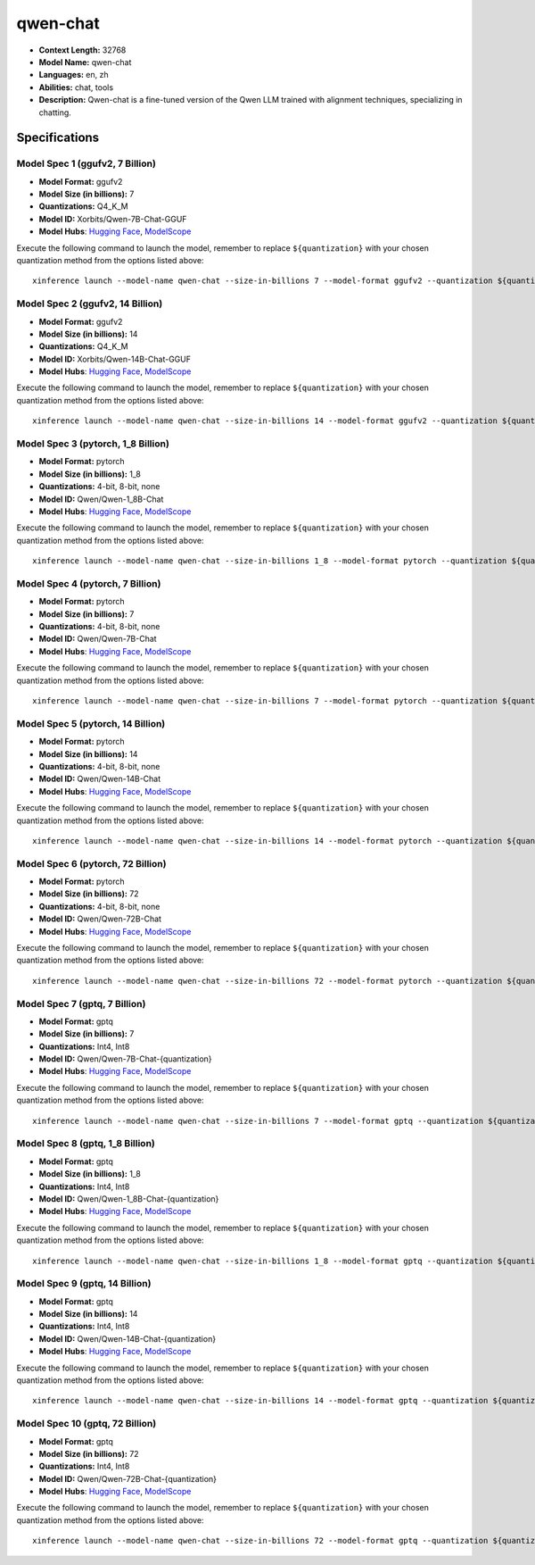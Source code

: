 .. _models_llm_qwen-chat:

========================================
qwen-chat
========================================

- **Context Length:** 32768
- **Model Name:** qwen-chat
- **Languages:** en, zh
- **Abilities:** chat, tools
- **Description:** Qwen-chat is a fine-tuned version of the Qwen LLM trained with alignment techniques, specializing in chatting.

Specifications
^^^^^^^^^^^^^^


Model Spec 1 (ggufv2, 7 Billion)
++++++++++++++++++++++++++++++++++++++++

- **Model Format:** ggufv2
- **Model Size (in billions):** 7
- **Quantizations:** Q4_K_M
- **Model ID:** Xorbits/Qwen-7B-Chat-GGUF
- **Model Hubs**:  `Hugging Face <https://huggingface.co/Xorbits/Qwen-7B-Chat-GGUF>`_, `ModelScope <https://modelscope.cn/models/Xorbits/Qwen-7B-Chat-GGUF>`_

Execute the following command to launch the model, remember to replace ``${quantization}`` with your
chosen quantization method from the options listed above::

   xinference launch --model-name qwen-chat --size-in-billions 7 --model-format ggufv2 --quantization ${quantization}


Model Spec 2 (ggufv2, 14 Billion)
++++++++++++++++++++++++++++++++++++++++

- **Model Format:** ggufv2
- **Model Size (in billions):** 14
- **Quantizations:** Q4_K_M
- **Model ID:** Xorbits/Qwen-14B-Chat-GGUF
- **Model Hubs**:  `Hugging Face <https://huggingface.co/Xorbits/Qwen-14B-Chat-GGUF>`_, `ModelScope <https://modelscope.cn/models/Xorbits/Qwen-14B-Chat-GGUF>`_

Execute the following command to launch the model, remember to replace ``${quantization}`` with your
chosen quantization method from the options listed above::

   xinference launch --model-name qwen-chat --size-in-billions 14 --model-format ggufv2 --quantization ${quantization}


Model Spec 3 (pytorch, 1_8 Billion)
++++++++++++++++++++++++++++++++++++++++

- **Model Format:** pytorch
- **Model Size (in billions):** 1_8
- **Quantizations:** 4-bit, 8-bit, none
- **Model ID:** Qwen/Qwen-1_8B-Chat
- **Model Hubs**:  `Hugging Face <https://huggingface.co/Qwen/Qwen-1_8B-Chat>`_, `ModelScope <https://modelscope.cn/models/qwen/Qwen-1_8B-Chat>`_

Execute the following command to launch the model, remember to replace ``${quantization}`` with your
chosen quantization method from the options listed above::

   xinference launch --model-name qwen-chat --size-in-billions 1_8 --model-format pytorch --quantization ${quantization}


Model Spec 4 (pytorch, 7 Billion)
++++++++++++++++++++++++++++++++++++++++

- **Model Format:** pytorch
- **Model Size (in billions):** 7
- **Quantizations:** 4-bit, 8-bit, none
- **Model ID:** Qwen/Qwen-7B-Chat
- **Model Hubs**:  `Hugging Face <https://huggingface.co/Qwen/Qwen-7B-Chat>`_, `ModelScope <https://modelscope.cn/models/qwen/Qwen-7B-Chat>`_

Execute the following command to launch the model, remember to replace ``${quantization}`` with your
chosen quantization method from the options listed above::

   xinference launch --model-name qwen-chat --size-in-billions 7 --model-format pytorch --quantization ${quantization}


Model Spec 5 (pytorch, 14 Billion)
++++++++++++++++++++++++++++++++++++++++

- **Model Format:** pytorch
- **Model Size (in billions):** 14
- **Quantizations:** 4-bit, 8-bit, none
- **Model ID:** Qwen/Qwen-14B-Chat
- **Model Hubs**:  `Hugging Face <https://huggingface.co/Qwen/Qwen-14B-Chat>`_, `ModelScope <https://modelscope.cn/models/qwen/Qwen-14B-Chat>`_

Execute the following command to launch the model, remember to replace ``${quantization}`` with your
chosen quantization method from the options listed above::

   xinference launch --model-name qwen-chat --size-in-billions 14 --model-format pytorch --quantization ${quantization}


Model Spec 6 (pytorch, 72 Billion)
++++++++++++++++++++++++++++++++++++++++

- **Model Format:** pytorch
- **Model Size (in billions):** 72
- **Quantizations:** 4-bit, 8-bit, none
- **Model ID:** Qwen/Qwen-72B-Chat
- **Model Hubs**:  `Hugging Face <https://huggingface.co/Qwen/Qwen-72B-Chat>`_, `ModelScope <https://modelscope.cn/models/qwen/Qwen-72B-Chat>`_

Execute the following command to launch the model, remember to replace ``${quantization}`` with your
chosen quantization method from the options listed above::

   xinference launch --model-name qwen-chat --size-in-billions 72 --model-format pytorch --quantization ${quantization}


Model Spec 7 (gptq, 7 Billion)
++++++++++++++++++++++++++++++++++++++++

- **Model Format:** gptq
- **Model Size (in billions):** 7
- **Quantizations:** Int4, Int8
- **Model ID:** Qwen/Qwen-7B-Chat-{quantization}
- **Model Hubs**:  `Hugging Face <https://huggingface.co/Qwen/Qwen-7B-Chat-{quantization}>`_, `ModelScope <https://modelscope.cn/models/qwen/Qwen-7B-Chat-{quantization}>`_

Execute the following command to launch the model, remember to replace ``${quantization}`` with your
chosen quantization method from the options listed above::

   xinference launch --model-name qwen-chat --size-in-billions 7 --model-format gptq --quantization ${quantization}


Model Spec 8 (gptq, 1_8 Billion)
++++++++++++++++++++++++++++++++++++++++

- **Model Format:** gptq
- **Model Size (in billions):** 1_8
- **Quantizations:** Int4, Int8
- **Model ID:** Qwen/Qwen-1_8B-Chat-{quantization}
- **Model Hubs**:  `Hugging Face <https://huggingface.co/Qwen/Qwen-1_8B-Chat-{quantization}>`_, `ModelScope <https://modelscope.cn/models/qwen/Qwen-1_8B-Chat-{quantization}>`_

Execute the following command to launch the model, remember to replace ``${quantization}`` with your
chosen quantization method from the options listed above::

   xinference launch --model-name qwen-chat --size-in-billions 1_8 --model-format gptq --quantization ${quantization}


Model Spec 9 (gptq, 14 Billion)
++++++++++++++++++++++++++++++++++++++++

- **Model Format:** gptq
- **Model Size (in billions):** 14
- **Quantizations:** Int4, Int8
- **Model ID:** Qwen/Qwen-14B-Chat-{quantization}
- **Model Hubs**:  `Hugging Face <https://huggingface.co/Qwen/Qwen-14B-Chat-{quantization}>`_, `ModelScope <https://modelscope.cn/models/qwen/Qwen-14B-Chat-{quantization}>`_

Execute the following command to launch the model, remember to replace ``${quantization}`` with your
chosen quantization method from the options listed above::

   xinference launch --model-name qwen-chat --size-in-billions 14 --model-format gptq --quantization ${quantization}


Model Spec 10 (gptq, 72 Billion)
++++++++++++++++++++++++++++++++++++++++

- **Model Format:** gptq
- **Model Size (in billions):** 72
- **Quantizations:** Int4, Int8
- **Model ID:** Qwen/Qwen-72B-Chat-{quantization}
- **Model Hubs**:  `Hugging Face <https://huggingface.co/Qwen/Qwen-72B-Chat-{quantization}>`_, `ModelScope <https://modelscope.cn/models/qwen/Qwen-72B-Chat-{quantization}>`_

Execute the following command to launch the model, remember to replace ``${quantization}`` with your
chosen quantization method from the options listed above::

   xinference launch --model-name qwen-chat --size-in-billions 72 --model-format gptq --quantization ${quantization}

